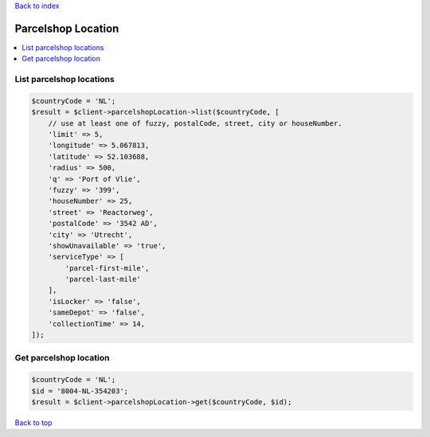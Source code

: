 .. _top:
.. title:: Parcelshop Location

`Back to index <index.rst>`_

===================
Parcelshop Location
===================

.. contents::
    :local:


List parcelshop locations
`````````````````````````

.. code-block:: php
    
    $countryCode = 'NL';
    $result = $client->parcelshopLocation->list($countryCode, [
        // use at least one of fuzzy, postalCode, street, city or houseNumber.
        'limit' => 5,
        'longitude' => 5.067813,
        'latitude' => 52.103688,
        'radius' => 500,
        'q' => 'Port of Vlie',
        'fuzzy' => '399',
        'houseNumber' => 25,
        'street' => 'Reactorweg',
        'postalCode' => '3542 AD',
        'city' => 'Utrecht',
        'showUnavailable' => 'true',
        'serviceType' => [
            'parcel-first-mile',
            'parcel-last-mile'
        ],
        'isLocker' => 'false',
        'sameDepot' => 'false',
        'collectionTime' => 14,
    ]);


Get parcelshop location
```````````````````````

.. code-block:: php
    
    $countryCode = 'NL';
    $id = '8004-NL-354203';
    $result = $client->parcelshopLocation->get($countryCode, $id);


`Back to top <#top>`_